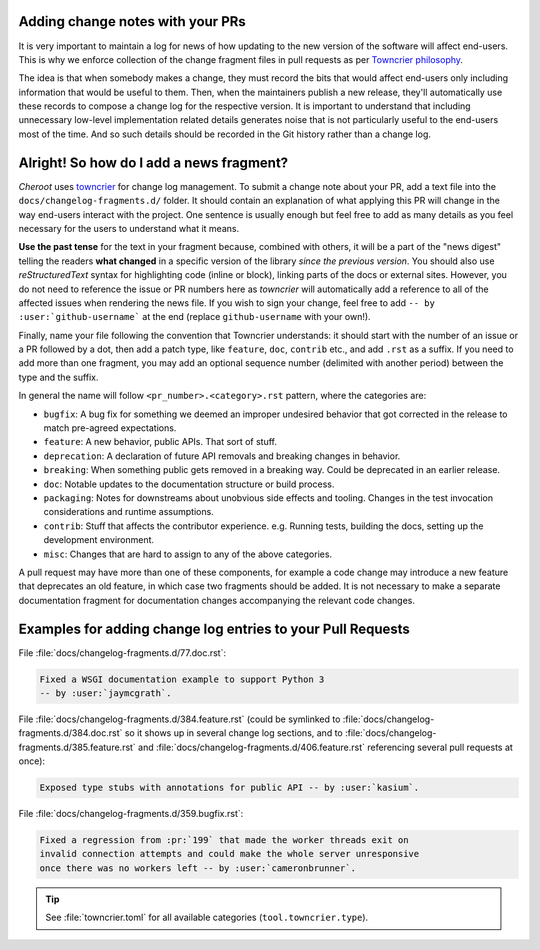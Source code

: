 .. _Adding change notes with your PRs:

Adding change notes with your PRs
^^^^^^^^^^^^^^^^^^^^^^^^^^^^^^^^^

It is very important to maintain a log for news of how
updating to the new version of the software will affect
end-users. This is why we enforce collection of the change
fragment files in pull requests as per `Towncrier philosophy`_.

The idea is that when somebody makes a change, they must record
the bits that would affect end-users only including information
that would be useful to them. Then, when the maintainers publish
a new release, they'll automatically use these records to compose
a change log for the respective version. It is important to
understand that including unnecessary low-level implementation
related details generates noise that is not particularly useful
to the end-users most of the time. And so such details should be
recorded in the Git history rather than a change log.

Alright! So how do I add a news fragment?
^^^^^^^^^^^^^^^^^^^^^^^^^^^^^^^^^^^^^^^^^

*Cheroot* uses `towncrier <https://pypi.org/project/towncrier/>`_
for change log management.
To submit a change note about your PR, add a text file into the
``docs/changelog-fragments.d/`` folder. It should contain an
explanation of what applying this PR will change in the way
end-users interact with the project. One sentence is usually
enough but feel free to add as many details as you feel necessary
for the users to understand what it means.

**Use the past tense** for the text in your fragment because,
combined with others, it will be a part of the "news digest"
telling the readers **what changed** in a specific version of
the library *since the previous version*. You should also use
*reStructuredText* syntax for highlighting code (inline or block),
linking parts of the docs or external sites.
However, you do not need to reference the issue or PR numbers here
as *towncrier* will automatically add a reference to all of the
affected issues when rendering the news file.
If you wish to sign your change, feel free to add ``-- by
:user:`github-username``` at the end (replace ``github-username``
with your own!).

Finally, name your file following the convention that Towncrier
understands: it should start with the number of an issue or a
PR followed by a dot, then add a patch type, like ``feature``,
``doc``, ``contrib`` etc., and add ``.rst`` as a suffix. If you
need to add more than one fragment, you may add an optional
sequence number (delimited with another period) between the type
and the suffix.

In general the name will follow ``<pr_number>.<category>.rst`` pattern,
where the categories are:

- ``bugfix``: A bug fix for something we deemed an improper undesired
  behavior that got corrected in the release to match pre-agreed
  expectations.
- ``feature``: A new behavior, public APIs. That sort of stuff.
- ``deprecation``: A declaration of future API removals and breaking
  changes in behavior.
- ``breaking``: When something public gets removed in a breaking way.
  Could be deprecated in an earlier release.
- ``doc``: Notable updates to the documentation structure or build
  process.
- ``packaging``: Notes for downstreams about unobvious side effects
  and tooling. Changes in the test invocation considerations and
  runtime assumptions.
- ``contrib``: Stuff that affects the contributor experience. e.g.
  Running tests, building the docs, setting up the development
  environment.
- ``misc``: Changes that are hard to assign to any of the above
  categories.

A pull request may have more than one of these components, for example
a code change may introduce a new feature that deprecates an old
feature, in which case two fragments should be added. It is not
necessary to make a separate documentation fragment for documentation
changes accompanying the relevant code changes.

Examples for adding change log entries to your Pull Requests
^^^^^^^^^^^^^^^^^^^^^^^^^^^^^^^^^^^^^^^^^^^^^^^^^^^^^^^^^^^^

File :file:`docs/changelog-fragments.d/77.doc.rst`:

.. code-block:: rst

    Fixed a WSGI documentation example to support Python 3
    -- by :user:`jaymcgrath`.

File :file:`docs/changelog-fragments.d/384.feature.rst` (could be symlinked
to :file:`docs/changelog-fragments.d/384.doc.rst` so it shows up in several
change log sections, and to :file:`docs/changelog-fragments.d/385.feature.rst`
and :file:`docs/changelog-fragments.d/406.feature.rst` referencing several
pull requests at once):

.. code-block:: rst

    Exposed type stubs with annotations for public API -- by :user:`kasium`.

File :file:`docs/changelog-fragments.d/359.bugfix.rst`:

.. code-block:: rst

    Fixed a regression from :pr:`199` that made the worker threads exit on
    invalid connection attempts and could make the whole server unresponsive
    once there was no workers left -- by :user:`cameronbrunner`.

.. tip::

   See :file:`towncrier.toml` for all available categories
   (``tool.towncrier.type``).

.. _Towncrier philosophy:
   https://towncrier.readthedocs.io/en/stable/#philosophy
